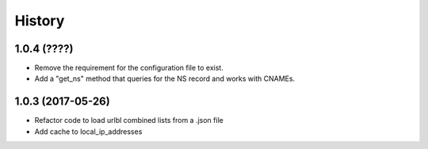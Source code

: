 =======
History
=======

1.0.4 (????)
------------------

* Remove the requirement for the configuration file to exist.
* Add a "get_ns" method that queries for the NS record and works with CNAMEs.

1.0.3 (2017-05-26)
------------------

* Refactor code to load urlbl combined lists from a .json file
* Add cache to local_ip_addresses
